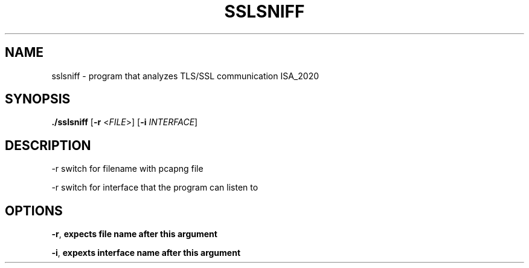 .TH SSLSNIFF 1
.SH NAME
sslsniff \- program that analyzes TLS/SSL communication ISA_2020
.SH SYNOPSIS
.B ./sslsniff
[\fB\-r\fR <\fIFILE\fR>]
[\fB\-i\fR \fIINTERFACE\fR]
.SH DESCRIPTION
.LP 
.B<FILE>
-r switch for filename with pcapng file
.LP
.B<FILE>
-r switch for interface that the program can listen to
.SH OPTIONS
.TP
.BR \-r ", " "expects file name after this argument"
.LP
.BR \-i ", " "expexts interface name after this argument"